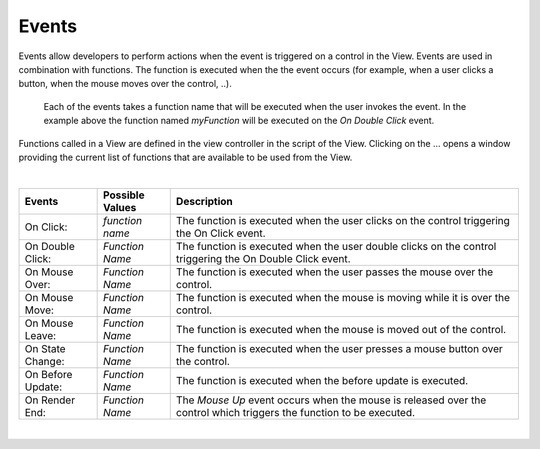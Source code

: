 Events
^^^^^^

Events allow developers to perform actions when the event is triggered on a control in the View.
Events are used in combination with functions. The function is executed when the the event occurs (for example, when a
user clicks a button, when the mouse moves over the control, ..).

.. figure:: ../../images/gcs/events-barchart.png
   :width: 400px

   Each of the events takes a function name that will be executed when the user invokes the event. In the example above
   the function named *myFunction* will be executed on the *On Double Click* event.


Functions called in a View are defined in the view controller in the script of the View. Clicking on the ... opens a window
providing the current list of functions that are available to be used from the View.

|

+------------------+-----------------+----------------------------------------------------------------------------------------------------+
| **Events**       | Possible Values | Description                                                                                        |
+==================+=================+====================================================================================================+
| On Click:        | *function name* | The function is executed when the user clicks on the control triggering the On Click event.        |
+------------------+-----------------+----------------------------------------------------------------------------------------------------+
| On Double Click: | *Function Name* | The function is executed when the user double clicks on the control triggering the On Double Click |
|                  |                 | event.                                                                                             |
+------------------+-----------------+----------------------------------------------------------------------------------------------------+
| On Mouse Over:   | *Function Name* | The function is executed when the user passes the mouse over the control.                          |
+------------------+-----------------+----------------------------------------------------------------------------------------------------+
| On Mouse Move:   | *Function Name* | The function is executed when the mouse is moving while it is over the control.                    |
+------------------+-----------------+----------------------------------------------------------------------------------------------------+
| On Mouse Leave:  | *Function Name* | The function is executed when the mouse is moved out of the control.                               |
+------------------+-----------------+----------------------------------------------------------------------------------------------------+
| On State Change: | *Function Name* | The function is executed when the user presses a mouse button over the control.                    |
+------------------+-----------------+----------------------------------------------------------------------------------------------------+
| On Before Update:| *Function Name* | The function is executed when the before update is executed.                                       |
+------------------+-----------------+----------------------------------------------------------------------------------------------------+
| On Render End:   | *Function Name* | The *Mouse Up* event occurs when the mouse is released over the control which triggers the function|
|                  |                 | to be executed.                                                                                    |
+------------------+-----------------+----------------------------------------------------------------------------------------------------+

|